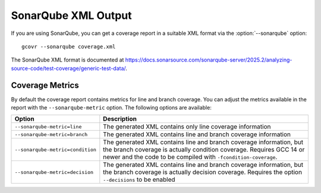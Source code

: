 .. program:: gcovr

.. _sonarqube_xml_output:

SonarQube XML Output
====================

If you are using SonarQube, you can get a coverage report
in a suitable XML format via the :option:`--sonarqube` option::

    gcovr --sonarqube coverage.xml

The SonarQube XML format is documented at
`<https://docs.sonarsource.com/sonarqube-server/2025.2/analyzing-source-code/test-coverage/generic-test-data/>`_.

Coverage Metrics
----------------

By default the coverage report contains metrics for line and branch coverage. You can adjust the metrics available in the report with the ``--sonarqube-metric`` option. The following options are available:

.. list-table::
   :header-rows: 1

   * - Option
     - Description

   * - ``--sonarqube-metric=line``
     - The generated XML contains only line coverage information

   * - ``--sonarqube-metric=branch``
     - The generated XML contains line and branch coverage information

   * - ``--sonarqube-metric=condition``
     - The generated XML contains line and branch coverage information, but the branch coverage is actually condition coverage. Requires GCC 14 or newer and the code to be compiled with ``-fcondition-coverage``.

   * - ``--sonarqube-metric=decision``
     - The generated XML contains line and branch coverage information, but the branch coverage is actually decision coverage. Requires the option ``--decisions`` to be enabled
